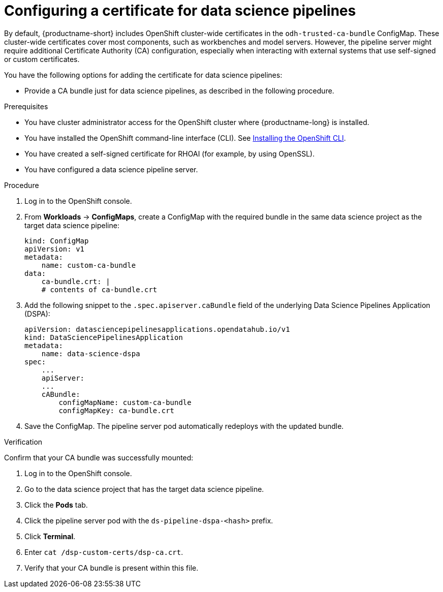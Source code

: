 :_module-type: PROCEDURE

[id='configuring-a-certificate-for-pipelines_{context}']
= Configuring a certificate for data science pipelines 

By default, {productname-short} includes OpenShift cluster-wide certificates in the `odh-trusted-ca-bundle` ConfigMap. These cluster-wide certificates cover most components, such as workbenches and model servers. However, the pipeline server might require additional Certificate Authority (CA) configuration, especially when interacting with external systems that use self-signed or custom certificates.

You have the following options for adding the certificate for data science pipelines:

//need to complete these links
ifdef::upstream[]
* Add them to the cluster-wide CA bundle, as described in link:{odhdocshome}/installing-open-data-hub/[Adding certificates to a cluster-wide CA bundle].
* Add them to a custom bundle as described in link:{odhdocshome}/installing-open-data-hub/[Adding certificates to a custom CA bundle].
endif::[]

ifdef::cloud-service[]
* Add them to the cluster-wide CA bundle, as described in link:{rhoaidocshome}{default-format-url}/installing_and_uninstalling_{url-productname-short}/[Adding certificates to a cluster-wide CA bundle].
* Add them to a custom bundle as described in link:{rhoaidocshome}{default-format-url}/installing_and_uninstalling_{url-productname-short}/[Adding certificates to a custom CA bundle]. 
endif::[]

ifdef::self-managed[]
ifndef::disconnected[]
* Add them to the cluster-wide CA bundle, as described in link:{rhoaidocshome}{default-format-url}/installing_and_uninstalling_{url-productname-short}/[Adding certificates to a cluster-wide CA bundle].
* Add them to a custom bundle as described in link:{rhoaidocshome}{default-format-url}/installing_and_uninstalling_{url-productname-short}/[Adding certificates to a custom CA bundle].
endif::[]
ifdef::disconnected[]
* Add them to the cluster-wide CA bundle, as described in link:{rhoaidocshome}{default-format-url}/installing_and_uninstalling_{url-productname-short}_in_a_disconnected_environment/[Adding certificates to a cluster-wide CA bundle].
* Add them to a custom bundle as described in link:{rhoaidocshome}{default-format-url}/installing_and_uninstalling_{url-productname-short}_in_a_disconnected_environment/[Adding certificates to a custom CA bundle]. 
endif::[]
endif::[]

* Provide a CA bundle just for data science pipelines, as described in the following procedure.

.Prerequisites

* You have cluster administrator access for the OpenShift cluster where {productname-long} is installed.
* You have installed the OpenShift command-line interface (CLI). See link:https://docs.redhat.com/en/documentation/openshift_container_platform/{ocp-latest-version}/html/cli_tools/openshift-cli-oc#installing-openshift-cli[Installing the OpenShift CLI^].
* You have created a self-signed certificate for RHOAI (for example, by using OpenSSL).
* You have configured a data science pipeline server.


.Procedure
. Log in to the OpenShift console.
. From *Workloads* -> *ConfigMaps*, create a ConfigMap with the required bundle in the same data science project as the target data science pipeline:
+
[source]
----
kind: ConfigMap
apiVersion: v1
metadata:
    name: custom-ca-bundle
data:
    ca-bundle.crt: |
    # contents of ca-bundle.crt
----
. Add the following snippet to the `.spec.apiserver.caBundle` field of the underlying Data Science Pipelines Application (DSPA):
+
[source]
----
apiVersion: datasciencepipelinesapplications.opendatahub.io/v1
kind: DataSciencePipelinesApplication
metadata:
    name: data-science-dspa
spec:
    ...
    apiServer:
    ...
    cABundle:
        configMapName: custom-ca-bundle
        configMapKey: ca-bundle.crt
----

. Save the ConfigMap. The pipeline server pod automatically redeploys with the updated bundle.

.Verification

Confirm that your CA bundle was successfully mounted:

. Log in to the OpenShift console.
. Go to the data science project that has the target data science pipeline.
. Click the *Pods* tab.
. Click the pipeline server pod with the `ds-pipeline-dspa-<hash>` prefix.
. Click *Terminal*.
. Enter `cat /dsp-custom-certs/dsp-ca.crt`.
. Verify that your CA bundle is present within this file.
